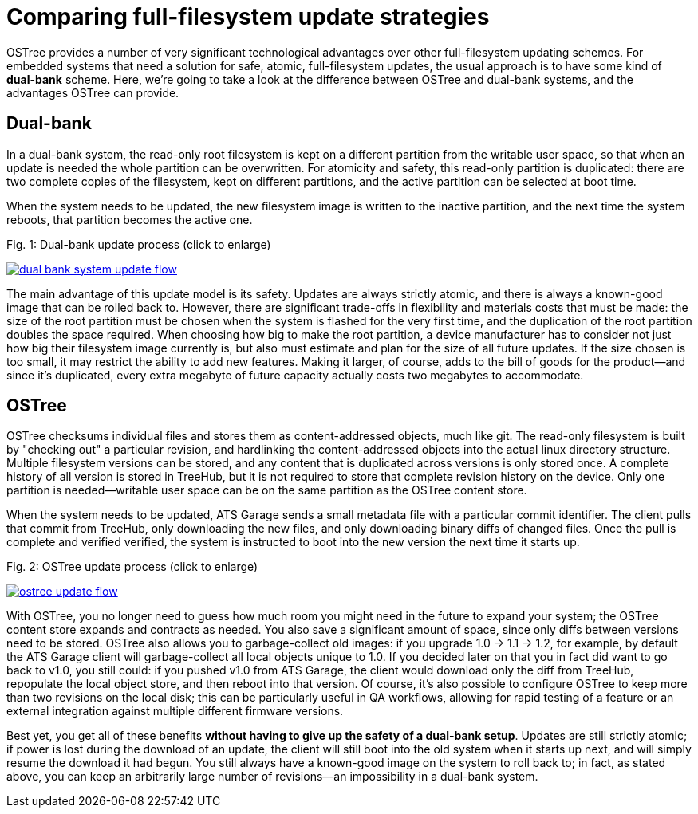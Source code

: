 = Comparing full-filesystem update strategies
:page-layout: page
:page-categories: [cli-dev]
:page-date: 2017-01-16 21:56:51

OSTree provides a number of very significant technological advantages over other full-filesystem updating schemes. For embedded systems that need a solution for safe, atomic, full-filesystem updates, the usual approach is to have some kind of *dual-bank* scheme. Here, we're going to take a look at the difference between OSTree and dual-bank systems, and the advantages OSTree can provide.

== Dual-bank

In a dual-bank system, the read-only root filesystem is kept on a different partition from the writable user space, so that when an update is needed the whole partition can be overwritten. For atomicity and safety, this read-only partition is duplicated: there are two complete copies of the filesystem, kept on different partitions, and the active partition can be selected at boot time.

When the system needs to be updated, the new filesystem image is written to the inactive partition, and the next time the system reboots, that partition becomes the active one.


.Fig. 1: Dual-bank update process (click to enlarge)
link:/images/dual-bank-system-update-flow.svg[image:/images/dual-bank-system-update-flow.svg[]]

The main advantage of this update model is its safety. Updates are always strictly atomic, and there is always a known-good image that can be rolled back to. However, there are significant trade-offs in flexibility and materials costs that must be made: the size of the root partition must be chosen when the system is flashed for the very first time, and the duplication of the root partition doubles the space required. When choosing how big to make the root partition, a device manufacturer has to consider not just how big their filesystem image currently is, but also must estimate and plan for the size of all future updates. If the size chosen is too small, it may restrict the ability to add new features. Making it larger, of course, adds to the bill of goods for the product--and since it's duplicated, every extra megabyte of future capacity actually costs two megabytes to accommodate.

== OSTree

OSTree checksums individual files and stores them as content-addressed objects, much like git. The read-only filesystem is built by "checking out" a particular revision, and hardlinking the content-addressed objects into the actual linux directory structure. Multiple filesystem versions can be stored, and any content that is duplicated across versions is only stored once. A complete history of all version is stored in TreeHub, but it is not required to store that complete revision history on the device. Only one partition is needed--writable user space can be on the same partition as the OSTree content store.

When the system needs to be updated, ATS Garage sends a small metadata file with a particular commit identifier. The client pulls that commit from TreeHub, only downloading the new files, and only downloading binary diffs of changed files. Once the pull is complete and verified verified, the system is instructed to boot into the new version the next time it starts up.

.Fig. 2: OSTree update process (click to enlarge)
link:/images/ostree-update-flow.svg[image:/images/ostree-update-flow.svg[]]

With OSTree, you no longer need to guess how much room you might need in the future to expand your system; the OSTree content store expands and contracts as needed. You also save a significant amount of space, since only diffs between versions need to be stored. OSTree also allows you to garbage-collect old images: if you upgrade 1.0 -> 1.1 -> 1.2, for example, by default the ATS Garage client will garbage-collect all local objects unique to 1.0. If you decided later on that you in fact did want to go back to v1.0, you still could: if you pushed v1.0 from ATS Garage, the client would download only the diff from TreeHub, repopulate the local object store, and then reboot into that version. Of course, it's also possible to configure OSTree to keep more than two revisions on the local disk; this can be particularly useful in QA workflows, allowing for rapid testing of a feature or an external integration against multiple different firmware versions.

Best yet, you get all of these benefits *without having to give up the safety of a dual-bank setup*. Updates are still strictly atomic; if power is lost during the download of an update, the client will still boot into the old system when it starts up next, and will simply resume the download it had begun. You still always have a known-good image on the system to roll back to; in fact, as stated above, you can keep an arbitrarily large number of revisions--an impossibility in a dual-bank system.
